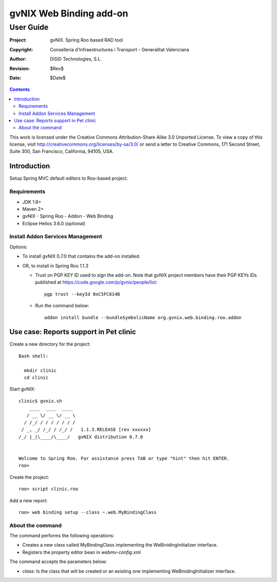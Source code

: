 ==================================
 gvNIX Web Binding add-on
==================================

-----------
User Guide
-----------

:Project:   gvNIX. Spring Roo based RAD tool
:Copyright: Conselleria d'Infraestructures i Transport - Generalitat Valenciana
:Author:    DiSiD Technologies, S.L.
:Revision:  $Rev$
:Date:      $Date$

.. contents::
   :depth: 2
   :backlinks: none

This work is licensed under the Creative Commons Attribution-Share Alike 3.0
Unported License. To view a copy of this license, visit
http://creativecommons.org/licenses/by-sa/3.0/ or send a letter to
Creative Commons, 171 Second Street, Suite 300, San Francisco, California,
94105, USA.

Introduction
===============

Setup Spring MVC default editors to Roo-based project.

Requirements
--------------

* JDK 1.6+
* Maven 2+
* gvNIX - Spring Roo - Addon - Web Binding
* Eclipse Helios 3.6.0 (optional)

Install Addon Services Management
------------------------------------

Options:

* To install gvNIX 0.7.0 that contains the add-on installed.
* OR, to install in Spring Roo 1.1.3

  - Trust on PGP KEY ID used to sign the add-on. Note that gvNIX project members have their PGP KEYs IDs published at https://code.google.com/p/gvnix/people/list::

      pgp trust --keyId 0xC5FC814B

  - Run the command below::

      addon install bundle --bundleSymbolicName org.gvnix.web.binding.roo.addon

Use case: Reports support in Pet clinic
============================================

Create a new directory for the project::

  Bash shell:

    mkdir clinic
    cd clinic

Start gvNIX::

  clinic$ gvnix.sh
      ____  ____  ____
     / __ \/ __ \/ __ \
    / /_/ / / / / / / /
   / _, _/ /_/ / /_/ /   1.1.3.RELEASE [rev xxxxxx]
  /_/ |_|\____/\____/   gvNIX distribution 0.7.0


  Welcome to Spring Roo. For assistance press TAB or type "hint" then hit ENTER.
  roo>

Create the project::

  roo> script clinic.roo

Add a new report::

  roo> web binding setup --class ~.web.MyBindingClass


About the command
-------------------

The command performs the following operations:

* Creates a new class called MyBindingClass implementing the WeBinidingInitializer interface.
* Registers the property editor bean in *webmv-config.xml*

The command accepts the parameters below:

* *class*: Is the class that will be created or an existing one implementing WeBinidingInitializer interface.
